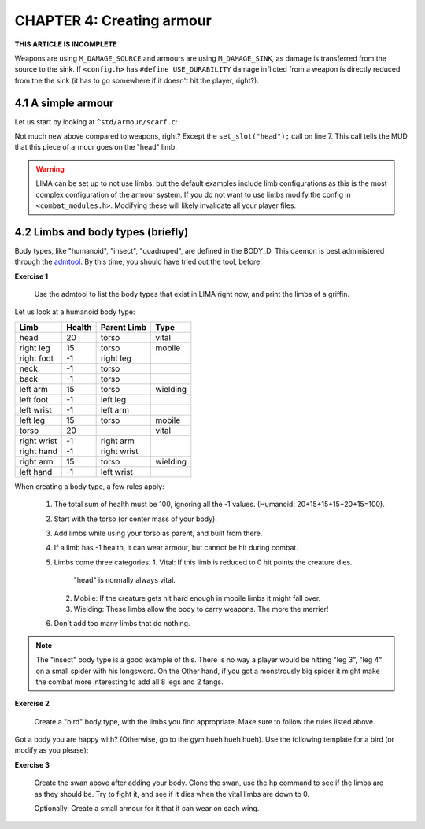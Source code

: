 CHAPTER 4: Creating armour
==========================

**THIS ARTICLE IS INCOMPLETE**

Weapons are using ``M_DAMAGE_SOURCE`` and armours are using ``M_DAMAGE_SINK``, as damage is transferred
from the source to the sink. If ``<config.h>`` has ``#define USE_DURABILITY`` damage inflicted from
a weapon is directly reduced from the the sink (it has to go somewhere if it doesn't hit the player, right?).

4.1 A simple armour
-------------------
Let us start by looking at ``^std/armour/scarf.c``:

.. code-block:: c
   :linenos:

   inherit ARMOUR;

   void setup()
   {
      set_adj("red");
      set_id("scarf");
      set_slot("head");
      set_value(1);
      set_weight(0.1);
   }

Not much new above compared to weapons, right? Except the ``set_slot("head");`` call on line 7. This call
tells the MUD that this piece of armour goes on the "head" limb. 

.. warning:: 

   LIMA can be set up to not use limbs, but the default examples include limb configurations as this
   is the most complex configuration of the armour system. If you do not want to use limbs modify
   the config in ``<combat_modules.h>``. Modifying these will likely invalidate all your player files.


4.2 Limbs and body types (briefly)
----------------------------------
Body types, like "humanoid", "insect", "quadruped", are defined in the BODY_D. This daemon is 
best administered through the `admtool <../command/admtool.html>`_. By this time, you should
have tried out the tool, before.

**Exercise 1**

   Use the admtool to list the body types that exist in LIMA right now, and print the limbs
   of a griffin.

Let us look at a humanoid body type:

+--------------+---------+-------------+-----------------+
| Limb         | Health  | Parent Limb | Type            |
+==============+=========+=============+=================+
| head         |  20     | torso       | vital           |
+--------------+---------+-------------+-----------------+
| right leg    |  15     | torso       | mobile          |
+--------------+---------+-------------+-----------------+
| right foot   |  -1     | right leg   |                 |
+--------------+---------+-------------+-----------------+
| neck         |  -1     | torso       |                 |
+--------------+---------+-------------+-----------------+
| back         |  -1     | torso       |                 |
+--------------+---------+-------------+-----------------+
| left arm     |  15     | torso       | wielding        |
+--------------+---------+-------------+-----------------+
| left foot    |  -1     | left leg    |                 |
+--------------+---------+-------------+-----------------+
| left wrist   |  -1     | left arm    |                 |
+--------------+---------+-------------+-----------------+
| left leg     |  15     | torso       | mobile          |
+--------------+---------+-------------+-----------------+
| torso        |  20     |             | vital           |
+--------------+---------+-------------+-----------------+
| right wrist  |  -1     | right arm   |                 |
+--------------+---------+-------------+-----------------+
| right hand   |  -1     | right wrist |                 |
+--------------+---------+-------------+-----------------+
| right arm    |  15     | torso       | wielding        |
+--------------+---------+-------------+-----------------+
| left hand    |  -1     | left wrist  |                 |
+--------------+---------+-------------+-----------------+

When creating a body type, a few rules apply:

   1. The total sum of health must be 100, ignoring all the -1 values.
      (Humanoid: 20+15+15+15+20+15=100).
   2. Start with the torso (or center mass of your body).
   3. Add limbs while using your torso as parent, and built from there.
   4. If a limb has -1 health, it can wear armour, but cannot be hit
      during combat.
   5. Limbs come three categories:
      1. Vital: If this limb is reduced to 0 hit points the creature dies.
         "head" is normally always vital.
      2. Mobile: If the creature gets hit hard enough in mobile limbs it
         might fall over.
      3. Wielding: These limbs allow the body to carry weapons. The more
         the merrier!
   6. Don't add too many limbs that do nothing. 

.. note::
   
   The "insect" body type
   is a good example of this. There is no way a player would be hitting
   "leg 3", "leg 4" on a small spider with his longsword. On the Other
   hand, if you got a monstrously big spider it might make the combat
   more interesting to add all 8 legs and 2 fangs.

**Exercise 2**

   Create a "bird" body type, with the limbs you find appropriate.
   Make sure to follow the rules listed above.

Got a body you are happy with? (Otherwise, go to the gym hueh hueh hueh).
Use the following template for a bird (or modify as you please):

.. code-block:: c 
   :linenos:

   /* Do not remove the headers from this file! see /USAGE for more info. */

   inherit ADVERSARY;

   void setup()
   {
      set_name("swan");
      set_id("swan");
      set_in_room_desc("A white swan is standing here.");
      set_combat_messages("combat-claws-bites");
      set_long("A swan");
      update_body_style("bird");
      set_level(10);
   }

.. note: 

   The swan above is using ``combat-claws-bites`` which is obviously not how
   swans fight, but we will live with this for now.

**Exercise 3**

   Create the swan above after adding your body. Clone the swan, use the ``hp``
   command to see if the limbs are as they should be. Try to fight it, and see
   if it dies when the vital limbs are down to 0.

   Optionally: Create a small armour for it that it can wear on each wing.

.. note:

   We will cover monsters in more details, but for now this is good enough to
   create a swan.

.. disqus::
